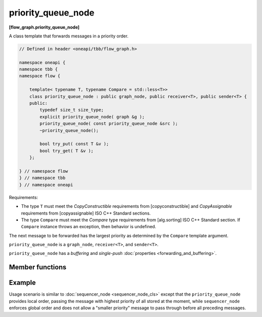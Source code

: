 .. SPDX-FileCopyrightText: 2019-2020 Intel Corporation
..
.. SPDX-License-Identifier: CC-BY-4.0

===================
priority_queue_node
===================
**[flow_graph.priority_queue_node]**

A class template that forwards messages in a priority order.

.. code:: cpp

    // Defined in header <oneapi/tbb/flow_graph.h>

    namespace oneapi {
    namespace tbb {
    namespace flow {

        template< typename T, typename Compare = std::less<T>>
        class priority_queue_node : public graph_node, public receiver<T>, public sender<T> {
        public:
            typedef size_t size_type;
            explicit priority_queue_node( graph &g );
            priority_queue_node( const priority_queue_node &src );
            ~priority_queue_node();

            bool try_put( const T &v );
            bool try_get( T &v );
        };

    } // namespace flow
    } // namespace tbb
    } // namespace oneapi

Requirements:

* The type ``T`` must meet the `CopyConstructible` requirements from [copyconstructible] and
  `CopyAssignable` requirements from [copyassignable] ISO C++ Standard sections.
* The type ``Compare`` must meet the `Compare` type requirements from [alg.sorting] ISO C++
  Standard section. If ``Compare`` instance throws an exception, then behavior is undefined.

The next message to be forwarded has the largest priority as determined by the ``Compare`` template argument.

``priority_queue_node`` is a ``graph_node``, ``receiver<T>``, and ``sender<T>``.

``priority_queue_node`` has a `buffering` and `single-push` :doc:`properties <forwarding_and_buffering>`.

Member functions
----------------

.. namespace:: oneapi::tbb::flow::priority_node_queue
	       
.. cpp:function:: explicit priority_queue_node( graph &g )

    Constructs an empty ``priority_queue_node`` that belongs to the  graph ``g``.

.. cpp:function:: priority_queue_node( const priority_queue_node &src )

    Constructs an empty ``priority_queue_node`` that belongs to the same graph ``g`` as ``src``. Any
    intermediate state of ``src``, including its links to predecessors and successors, is not
    copied.

.. cpp:function:: bool try_put( const T &v )

    Adds ``v`` to the ``priority_queue_node`` and tries forwarding to a successor the item with the
    largest priority among all of the items that were added to the node and have not been yet
    forwarded to successors.

    **Returns**: ``true``

.. cpp:function:: bool try_get( T &v )

    **Returns**: ``true`` if a message is available in the node and the node is not currently reserved.
    Otherwise, returns ``false``. If the node returns ``true``, the message with the largest
    priority is copied to ``v``.

Example
-------

Usage scenario is similar to :doc:`sequencer_node <sequencer_node_cls>` except that the
``priority_queue_node`` provides local order, passing the message with highest priority of all
stored at the moment, while ``sequencer_node`` enforces global order and does not allow a
"smaller priority" message to pass through before all preceding messages.
